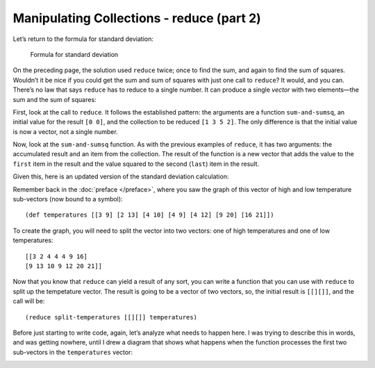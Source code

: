..  Copyright © J David Eisenberg
.. |---| unicode:: U+2014  .. em dash, trimming surrounding whitespace
   :trim:

Manipulating Collections - reduce (part 2)
:::::::::::::::::::::::::::::::::::::::::::::


Let’s return to the formula for standard deviation:

.. figure:: images/stdv.png
   :alt: square root of ((sum of x**2 - ((sum of x)**2 / n) / (n - 1))
   
   Formula for standard deviation

On the preceding page, the solution used ``reduce`` twice; once to find the sum, and again to find the sum of squares. Wouldn’t it be nice if you could get the sum and sum of squares with just one call to ``reduce``?  It would, and you can. There’s no law that says ``reduce`` has to reduce to a single number. It can produce a single *vector* with two elements |---| the sum and the sum of squares:
  
.. activecode:: reduce_sum_sumsq
  :language: clojurescript

  (defn sum-and-sumsq [result value]
      (vector (+ (first result) value)
              (+ (last result) (* value value))))

  (reduce sum-and-sumsq [0 0] [1 3 5 2])
  
First, look at the call to ``reduce``. It follows the established pattern: the arguments are a function ``sum-and-sumsq``, an initial value for the result ``[0 0]``, and the collection to be reduced ``[1 3 5 2]``. The only difference is that the initial value is now a vector, not a single number.

Now, look at the ``sum-and-sumsq`` function. As with the previous examples of ``reduce``, it has two arguments: the accumulated result and an item from the collection. The result of the function is a new vector that adds the value to the ``first`` item in the result and the value squared to the second (``last``) item in the result.

Given this, here is an updated version of the standard deviation calculation:

.. activecode:: reduce_sum_sumsq
  :language: clojurescript

  (def price-vector [3.95 6.80 2.49 5.33 1.99])

  (defn sum-and-sumsq [result value]
      (vector (+ (first result) value)
              (+ (last result) (* value value))))

  (defn stdev [coll]
      (let [n (count coll)
            sums (reduce sum-and-sumsq [0 0] coll)
            sum (first sums)
            sumsquare (last sums)]
           (if (> n 1)
              (.sqrt js/Math (/ (- sumsquare (/ (* sum sum) n))
                              (- n 1))
              0))))

  (stdev price-vector)
  
Remember back in the :doc:`preface </preface>`, where you saw the graph of this vector of high and low temperature sub-vectors (now bound to a symbol)::

    (def temperatures [[3 9] [2 13] [4 10] [4 9] [4 12] [9 20] [16 21]])
    
To create the graph, you will need to split the vector into two vectors: one of
high temperatures and one of low temperatures::

    [[3 2 4 4 4 9 16]
    [9 13 10 9 12 20 21]]
    
Now that you know that ``reduce`` can yield a result of any sort, you can write a function that you can use with ``reduce`` to split up the tempetature vector.
The result is going to be a vector of two vectors, so,  the initial result is ``[[][]]``, and the call will be::
  
  (reduce split-temperatures [[][]] temperatures)

Before just starting to write code, again, let’s analyze what needs to happen here. I was trying to describe this in words, and was getting nowhere, until I drew a diagram that shows what happens when the function processes the first two sub-vectors in the ``temperatures`` vector:
  
.. image:: images/reduce_split1.png
  :alt: 3 in value goes to first result vector; 9 goes to second result vector
  
.. image:: images/reduce_split2.png
  :alt: 2 in value adds to first result vector; 13 adds to second result vector


